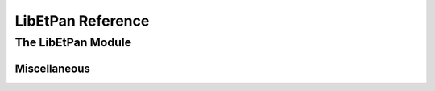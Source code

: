 LibEtPan Reference
******************

The LibEtPan Module
===================

Miscellaneous
-------------


.. function:: libetpan-get-version-major

   :value major-version: LibEtPan major version number

.. function:: libetpan-get-version-minor

   :value minor-version: LibEtPan minor version number
